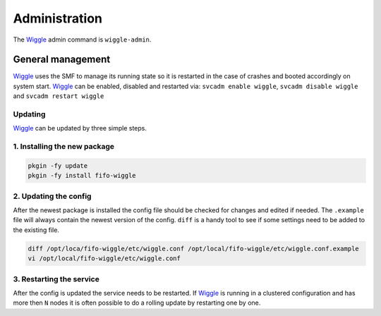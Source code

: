 .. Project-FiFo documentation master file, created by
   Heinz N. Gies on Fri Aug 15 03:25:49 2014.

**************
Administration
**************

The `Wiggle <../wiggle.html>`_ admin command is ``wiggle-admin``.

General management
##################

`Wiggle <../wiggle.html>`_ uses the SMF to manage its running state so it is restarted in the case of crashes and booted accordingly on system start. `Wiggle <../wiggle.html>`_ can be enabled, disabled and restarted via: ``svcadm enable wiggle``, ``svcadm disable wiggle`` and ``svcadm restart wiggle``

Updating
********

`Wiggle <../wiggle.html>`_ can be updated by three simple steps.

1. Installing the new package
*****************************

.. code-block:: bash

   pkgin -fy update
   pkgin -fy install fifo-wiggle

2. Updating the config
**********************

After the newest package is installed the config file should be checked for changes and edited if needed. The ``.example`` file will always contain the newest version of the config. ``diff`` is a handy tool to see if some settings need to be added to the existing file.

.. code-block:: bash

   diff /opt/loca/fifo-wiggle/etc/wiggle.conf /opt/local/fifo-wiggle/etc/wiggle.conf.example
   vi /opt/local/fifo-wiggle/etc/wiggle.conf


3. Restarting the service
*************************
After the config is updated the service needs to be restarted. If `Wiggle <../wiggle.html>`_ is running in a clustered configuration and has more then ``N`` nodes it is often possible to do a rolling update by restarting one by one.
